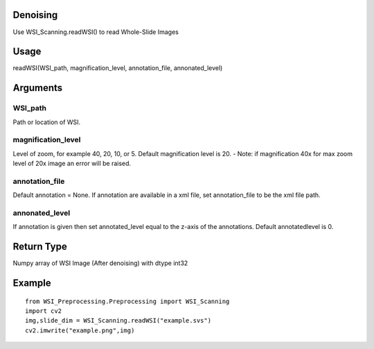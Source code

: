 .. PyHistopathology documentation master file, created by
   sphinx-quickstart on Sun Feb  9 08:14:53 2020.
   You can adapt this file completely to your liking, but it should at least
   contain the root `toctree` directive.

Denoising
=========

Use WSI_Scanning.readWSI() to read Whole-Slide Images

Usage
=====
readWSI(WSI_path, magnification_level, annotation_file, annonated_level)

Arguments
=========

WSI_path
--------

Path or location of WSI.

magnification_level
-------------------

Level of zoom, for example 40, 20, 10, or 5. Default magnification level is 20.
- Note: if magnification 40x for max zoom level of 20x image an error will be raised.

annotation_file
---------------

Default annotation = None. If annotation are available in a xml file, set annotation_file to be the xml file path.

annonated_level
---------------

If annotation is given then set annotated_level equal to the z-axis of the annotations. Default annotatedlevel is 0.

Return Type
===========
Numpy array of WSI Image (After denoising) with dtype int32

Example
=======
::

    from WSI_Preprocessing.Preprocessing import WSI_Scanning 
    import cv2 
    img,slide_dim = WSI_Scanning.readWSI("example.svs") 
    cv2.imwrite("example.png",img)

